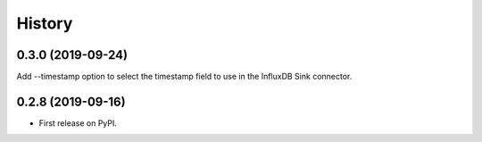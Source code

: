 =======
History
=======

0.3.0 (2019-09-24)
------------------

Add --timestamp option to select the timestamp field to use in the InfluxDB Sink connector.  

0.2.8 (2019-09-16)
------------------

* First release on PyPI.
